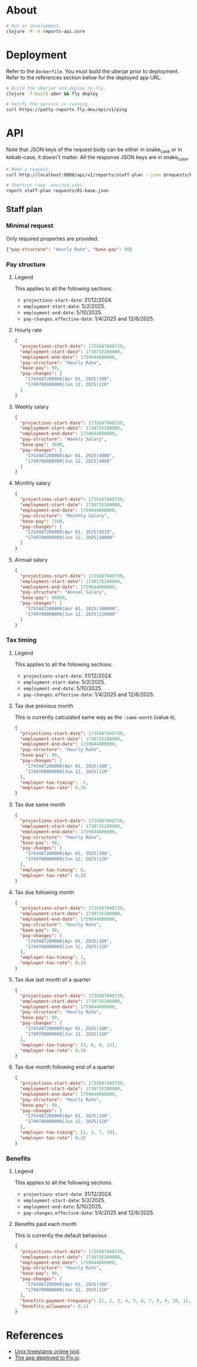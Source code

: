* About

#+begin_src sh
  # Run in development.
  clojure -M -m reports-api.core
#+end_src

* Deployment

  Refer to the ~Dockerfile~. You must build the uberjar prior to deployment.
  Refer to the references section below for the deployed app URL.

#+begin_src sh
  # Build the uberjar and deploy to Fly.
  clojure -T:build uber && fly deploy

  # Verify the service is running.
  curl https://patty-reports.fly.dev/api/v1/ping
#+end_src

* API

  Note that JSON keys of the request body can be either in snake_case or in kebab-case, it doesn't matter. All the response JSON keys are in snake_case.

#+begin_src sh
  # Make a request.
  curl http://localhost:8080/api/v1/reports/staff-plan --json @requests/01-base.json | jq

  # Shortcut (see .env/zsh.zsh).
  report staff-plan requests/01-base.json
#+end_src

** Staff plan
*** Minimal request

  Only required properties are provided.

#+begin_src json :tangle requests/01-base.json :mkdirp yes
  {"pay-structure": "Hourly Rate", "base-pay": 90}
#+end_src

*** Pay structure
**** Legend

  This applies to all the following sections.

  - ~projections-start-date~: 31/12/2024.
  - ~employment-start-date~: 5/2/2025.
  - ~employment-end-date~: 5/10/2025.
  - ~pay-changes.effective-date~: 1/4/2025 and 12/6/2025.

**** Hourly rate

#+begin_src json :tangle requests/02-hourly-rate.json :mkdirp yes
  {
    "projections-start-date": 1735687848739,
    "employment-start-date": 1738735200000,
    "employment-end-date": 1759644000000,
    "pay-structure": "Hourly Rate",
    "base-pay": 90,
    "pay-changes": [
      "1743487200000|Apr 01, 2025|100",
      "1749708000000|Jun 12, 2025|120"
    ]
  }
#+end_src

**** Weekly salary

#+begin_src json :tangle requests/03-weekly-salary.json :mkdirp yes
  {
    "projections-start-date": 1735687848739,
    "employment-start-date": 1738735200000,
    "employment-end-date": 1759644000000,
    "pay-structure": "Weekly Salary",
    "base-pay": 3600,
    "pay-changes": [
      "1743487200000|Apr 01, 2025|4000",
      "1749708000000|Jun 12, 2025|4800"
    ]
  }
#+end_src

**** Monthly salary

#+begin_src json :tangle requests/04-monthly-salary.json :mkdirp yes
  {
    "projections-start-date": 1735687848739,
    "employment-start-date": 1738735200000,
    "employment-end-date": 1759644000000,
    "pay-structure": "Monthly Salary",
    "base-pay": 7500,
    "pay-changes": [
      "1743487200000|Apr 01, 2025|8333",
      "1749708000000|Jun 12, 2025|10000"
    ]
  }
#+end_src

**** Annual salary

#+begin_src json :tangle requests/05-annual-salary.json :mkdirp yes
  {
    "projections-start-date": 1735687848739,
    "employment-start-date": 1738735200000,
    "employment-end-date": 1759644000000,
    "pay-structure": "Annual Salary",
    "base-pay": 90000,
    "pay-changes": [
      "1743487200000|Apr 01, 2025|100000",
      "1749708000000|Jun 12, 2025|120000"
    ]
  }
#+end_src

*** Tax timing
**** Legend

  This applies to all the following sections.

  - ~projections-start-date~: 31/12/2024.
  - ~employment-start-date~: 5/2/2025.
  - ~employment-end-date~: 5/10/2025.
  - ~pay-changes.effective-date~: 1/4/2025 and 12/6/2025.

**** Tax due previous month

  This is currently calculated same way as the ~:same-month~ (value ~0~).

#+begin_src json :tangle requests/06-previous-month.json :mkdirp yes
  {
    "projections-start-date": 1735687848739,
    "employment-start-date": 1738735200000,
    "employment-end-date": 1759644000000,
    "pay-structure": "Hourly Rate",
    "base-pay": 90,
    "pay-changes": [
      "1743487200000|Apr 01, 2025|100",
      "1749708000000|Jun 12, 2025|120"
    ],
    "employer-tax-timing": -1,
    "employer-tax-rate": 0.20
  }
#+end_src

**** Tax due same month

#+begin_src json :tangle requests/07-same-month.json :mkdirp yes
  {
    "projections-start-date": 1735687848739,
    "employment-start-date": 1738735200000,
    "employment-end-date": 1759644000000,
    "pay-structure": "Hourly Rate",
    "base-pay": 90,
    "pay-changes": [
      "1743487200000|Apr 01, 2025|100",
      "1749708000000|Jun 12, 2025|120"
    ],
    "employer-tax-timing": 0,
    "employer-tax-rate": 0.20
  }
#+end_src

**** Tax due following month

#+begin_src json :tangle requests/08-following-month.json :mkdirp yes
  {
    "projections-start-date": 1735687848739,
    "employment-start-date": 1738735200000,
    "employment-end-date": 1759644000000,
    "pay-structure": "Hourly Rate",
    "base-pay": 90,
    "pay-changes": [
      "1743487200000|Apr 01, 2025|100",
      "1749708000000|Jun 12, 2025|120"
    ],
    "employer-tax-timing": 1,
    "employer-tax-rate": 0.20
  }
#+end_src

**** Tax due last month of a quarter

#+begin_src json :tangle requests/09-last-month-of-quarter.json :mkdirp yes
  {
    "projections-start-date": 1735687848739,
    "employment-start-date": 1738735200000,
    "employment-end-date": 1759644000000,
    "pay-structure": "Hourly Rate",
    "base-pay": 90,
    "pay-changes": [
      "1743487200000|Apr 01, 2025|100",
      "1749708000000|Jun 12, 2025|120"
    ],
    "employer-tax-timing": [3, 6, 9, 12],
    "employer-tax-rate": 0.20
  }
#+end_src

**** Tax due month following end of a quarter

#+begin_src json :tangle requests/10-month-following-end-of-quarter.json :mkdirp yes
  {
    "projections-start-date": 1735687848739,
    "employment-start-date": 1738735200000,
    "employment-end-date": 1759644000000,
    "pay-structure": "Hourly Rate",
    "base-pay": 90,
    "pay-changes": [
      "1743487200000|Apr 01, 2025|100",
      "1749708000000|Jun 12, 2025|120"
    ],
    "employer-tax-timing": [1, 4, 7, 10],
    "employer-tax-rate": 0.20
  }
#+end_src

*** Benefits
**** Legend

  This applies to all the following sections.

  - ~projections-start-date~: 31/12/2024.
  - ~employment-start-date~: 5/2/2025.
  - ~employment-end-date~: 5/10/2025.
  - ~pay-changes.effective-date~: 1/4/2025 and 12/6/2025.

**** Benefits paid each month

  This is currently the default behaviour.

#+begin_src json :tangle requests/11-monthly-benefits.json :mkdirp yes
  {
    "projections-start-date": 1735687848739,
    "employment-start-date": 1738735200000,
    "employment-end-date": 1759644000000,
    "pay-structure": "Hourly Rate",
    "base-pay": 90,
    "pay-changes": [
      "1743487200000|Apr 01, 2025|100",
      "1749708000000|Jun 12, 2025|120"
    ],
    "benefits-payment-frequency": [1, 2, 3, 4, 5, 6, 7, 8, 9, 10, 11, 12],
    "benefits-allowance": 0.33
  }
#+end_src

* References

  - [[https://www.unixtimestamp.com][Unix timestamp online tool]].
  - [[https://fly.io/apps/patty-reports][The app deployed to Fly.io]].
